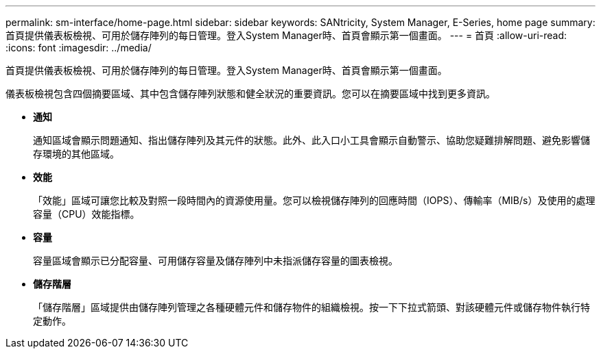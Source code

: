 ---
permalink: sm-interface/home-page.html 
sidebar: sidebar 
keywords: SANtricity, System Manager, E-Series, home page 
summary: 首頁提供儀表板檢視、可用於儲存陣列的每日管理。登入System Manager時、首頁會顯示第一個畫面。 
---
= 首頁
:allow-uri-read: 
:icons: font
:imagesdir: ../media/


[role="lead"]
首頁提供儀表板檢視、可用於儲存陣列的每日管理。登入System Manager時、首頁會顯示第一個畫面。

儀表板檢視包含四個摘要區域、其中包含儲存陣列狀態和健全狀況的重要資訊。您可以在摘要區域中找到更多資訊。

* *通知*
+
通知區域會顯示問題通知、指出儲存陣列及其元件的狀態。此外、此入口小工具會顯示自動警示、協助您疑難排解問題、避免影響儲存環境的其他區域。

* *效能*
+
「效能」區域可讓您比較及對照一段時間內的資源使用量。您可以檢視儲存陣列的回應時間（IOPS）、傳輸率（MIB/s）及使用的處理容量（CPU）效能指標。

* *容量*
+
容量區域會顯示已分配容量、可用儲存容量及儲存陣列中未指派儲存容量的圖表檢視。

* *儲存階層*
+
「儲存階層」區域提供由儲存陣列管理之各種硬體元件和儲存物件的組織檢視。按一下下拉式箭頭、對該硬體元件或儲存物件執行特定動作。


